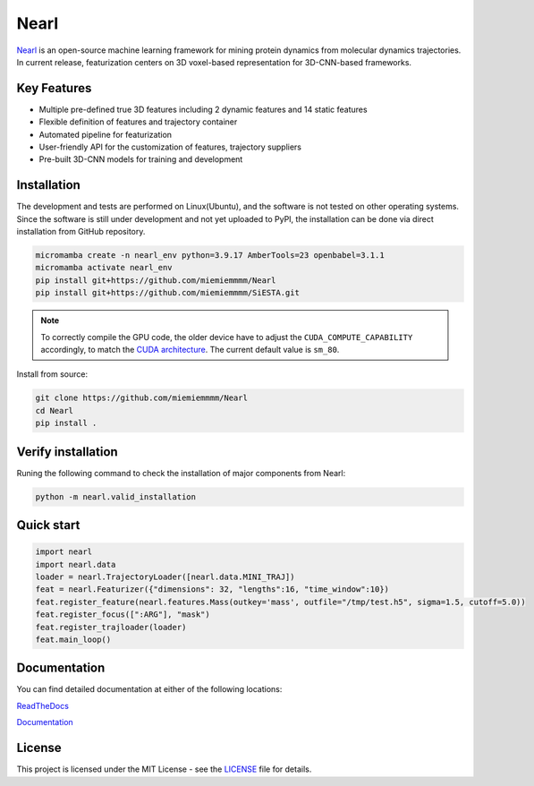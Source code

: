 Nearl
=====

|license| |pythonver|


`Nearl <https://github.com/miemiemmmm/Nearl>`_ is an open-source machine learning framework for mining protein dynamics from molecular dynamics trajectories. 
In current release, featurization centers on 3D voxel-based representation for 3D-CNN-based frameworks. 


Key Features
------------
- Multiple pre-defined true 3D features including 2 dynamic features and 14 static features 
- Flexible definition of features and trajectory container 
- Automated pipeline for featurization 
- User-friendly API for the customization of features, trajectory suppliers 
- Pre-built 3D-CNN models for training and development 

.. - Embed molecule blocks from 3D molecular structures
.. ###################################################################
.. Upon changing the installation guide, sync here

Installation
------------

The development and tests are performed on Linux(Ubuntu), and the software is not tested on other operating systems. 
Since the software is still under development and not yet uploaded to PyPI, the installation can be done via direct installation from GitHub repository. 

.. code-block:: bash

  micromamba create -n nearl_env python=3.9.17 AmberTools=23 openbabel=3.1.1
  micromamba activate nearl_env
  pip install git+https://github.com/miemiemmmm/Nearl
  pip install git+https://github.com/miemiemmmm/SiESTA.git

.. note:: 

  To correctly compile the GPU code, the older device have to adjust the ``CUDA_COMPUTE_CAPABILITY`` accordingly, to match the `CUDA architecture <https://developer.nvidia.com/cuda-gpus>`_. The current default value is ``sm_80``.

Install from source: 

.. code-block:: bash

  git clone https://github.com/miemiemmmm/Nearl
  cd Nearl
  pip install . 




Verify installation
-------------------
Runing the following command to check the installation of major components from Nearl:

.. code-block:: bash

  python -m nearl.valid_installation

.. ###################################################################


Quick start
-----------

.. code-block:: python

  import nearl
  import nearl.data
  loader = nearl.TrajectoryLoader([nearl.data.MINI_TRAJ])
  feat = nearl.Featurizer({"dimensions": 32, "lengths":16, "time_window":10})
  feat.register_feature(nearl.features.Mass(outkey='mass', outfile="/tmp/test.h5", sigma=1.5, cutoff=5.0))
  feat.register_focus([":ARG"], "mask")
  feat.register_trajloader(loader)
  feat.main_loop()


Documentation 
-------------

You can find detailed documentation at either of the following locations:

`ReadTheDocs <https://nearl.readthedocs.io/en/latest/>`_

`Documentation <https://miemiewebsites.b-cdn.net/nearl_doc/html/index.html>`_

License
-------

This project is licensed under the MIT License - see the `LICENSE <LICENSE>`_ file for details.



.. |license| image:: https://img.shields.io/badge/License-MIT-yellow.svg
  :target: https://opensource.org/licenses/MIT
  :alt: License

.. |pythonver| image:: https://img.shields.io/badge/python-3.9-blue.svg
  :target: https://www.python.org/downloads/release/python-3917/
  :alt: Python 3.9

.. |rtdlink| image:: https://readthedocs.org/projects/nearl/badge/?version=latest
  :target: https://nearl.readthedocs.io/en/latest/
  :alt: Documentation Status